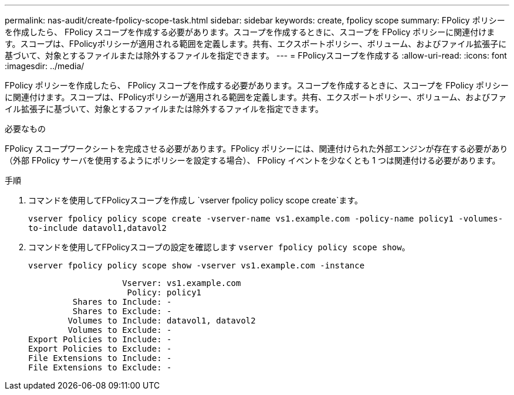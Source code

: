 ---
permalink: nas-audit/create-fpolicy-scope-task.html 
sidebar: sidebar 
keywords: create, fpolicy scope 
summary: FPolicy ポリシーを作成したら、 FPolicy スコープを作成する必要があります。スコープを作成するときに、スコープを FPolicy ポリシーに関連付けます。スコープは、FPolicyポリシーが適用される範囲を定義します。共有、エクスポートポリシー、ボリューム、およびファイル拡張子に基づいて、対象とするファイルまたは除外するファイルを指定できます。 
---
= FPolicyスコープを作成する
:allow-uri-read: 
:icons: font
:imagesdir: ../media/


[role="lead"]
FPolicy ポリシーを作成したら、 FPolicy スコープを作成する必要があります。スコープを作成するときに、スコープを FPolicy ポリシーに関連付けます。スコープは、FPolicyポリシーが適用される範囲を定義します。共有、エクスポートポリシー、ボリューム、およびファイル拡張子に基づいて、対象とするファイルまたは除外するファイルを指定できます。

.必要なもの
FPolicy スコープワークシートを完成させる必要があります。FPolicy ポリシーには、関連付けられた外部エンジンが存在する必要があり（外部 FPolicy サーバを使用するようにポリシーを設定する場合）、 FPolicy イベントを少なくとも 1 つは関連付ける必要があります。

.手順
. コマンドを使用してFPolicyスコープを作成し `vserver fpolicy policy scope create`ます。
+
`vserver fpolicy policy scope create -vserver-name vs1.example.com -policy-name policy1 -volumes-to-include datavol1,datavol2`

. コマンドを使用してFPolicyスコープの設定を確認します `vserver fpolicy policy scope show`。
+
`vserver fpolicy policy scope show -vserver vs1.example.com -instance`

+
[listing]
----

                   Vserver: vs1.example.com
                    Policy: policy1
         Shares to Include: -
         Shares to Exclude: -
        Volumes to Include: datavol1, datavol2
        Volumes to Exclude: -
Export Policies to Include: -
Export Policies to Exclude: -
File Extensions to Include: -
File Extensions to Exclude: -
----

